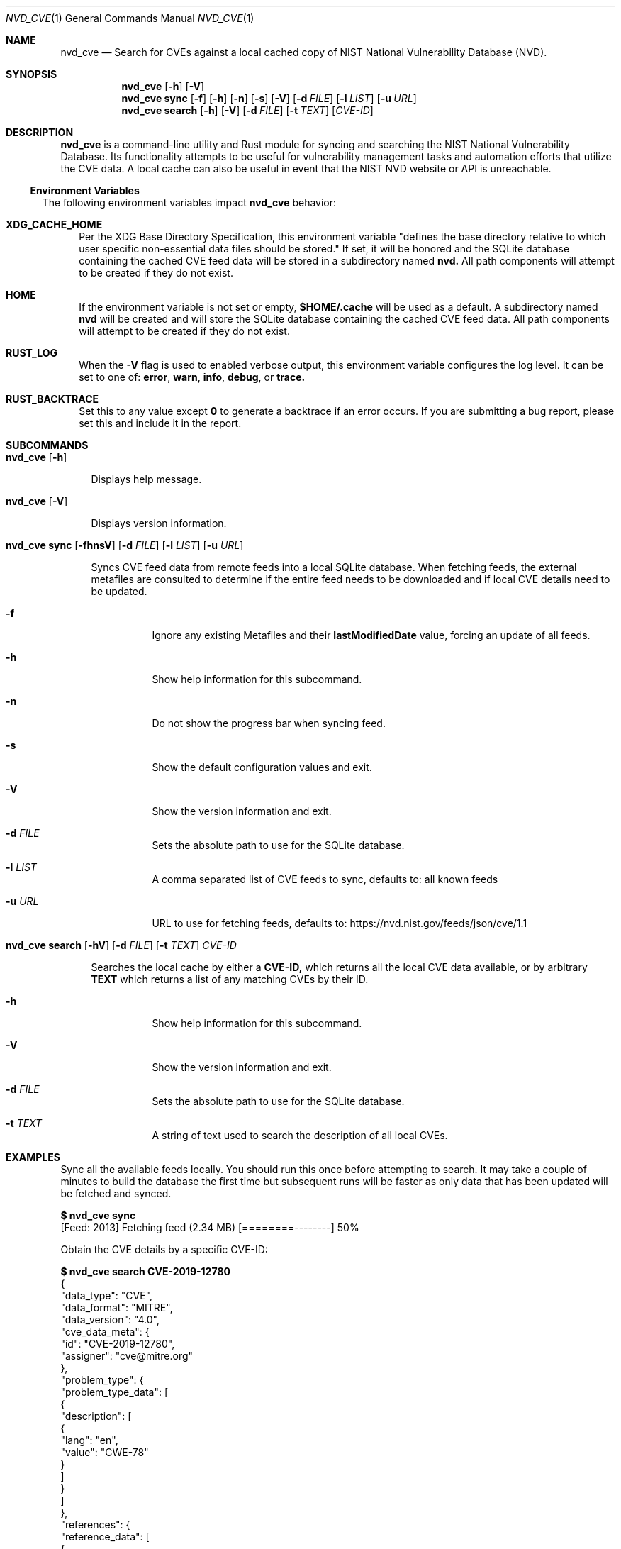 .Dd Feb 4, 2022
.Dt NVD_CVE 1
.Os
.Sh NAME
.Nm nvd_cve
.Nd Search for CVEs against a local cached copy of NIST National Vulnerability Database (NVD).
.Sh SYNOPSIS
.Nm
.Op Fl h
.Op Fl V
.Nm
.Cm sync
.Op Fl f
.Op Fl h
.Op Fl n
.Op Fl s
.Op Fl V
.Op Fl d Ar FILE
.Op Fl l Ar LIST
.Op Fl u Ar URL
.Nm
.Cm search
.Op Fl h
.Op Fl V
.Op Fl d Ar FILE
.Op Fl t Ar TEXT
.Op Ar CVE-ID  Ns
.Sh DESCRIPTION
.Nm
is a command-line utility and Rust module for syncing and searching the NIST National Vulnerability Database.
Its functionality attempts to be useful for vulnerability management tasks and automation efforts that utilize the CVE
data. A local cache can also be useful in event that the NIST NVD website or API is unreachable.
.El
.Ss Environment Variables
.Pp
The following environment variables impact
.Nm
behavior:
.Bl -tag -width 2n
.It Sy XDG_CACHE_HOME
Per the XDG Base Directory Specification, this environment variable "defines the base directory relative to which user
specific non-essential data files should be stored."
If set, it will be honored and the SQLite database containing the cached CVE feed data will be stored in a subdirectory
named
.Sy nvd.
All path components will attempt to be created if they do not exist.
.It Sy HOME
If the
.XGD_CACHE_HOME
environment variable is not set or empty,
.Sy $HOME/.cache
will be used as a default. A subdirectory named
.Sy nvd
will be created and will store the SQLite database containing the cached CVE feed data.
All path components will attempt to be created if they do not exist.
.It Sy RUST_LOG
When the
.Fl V
flag is used to enabled verbose output, this environment variable configures the log level.
It can be set to one of:
.Sy error , warn , info , debug ,
or
.Sy trace.
.It Sy RUST_BACKTRACE
Set this to any value except
.Sy 0
to generate a backtrace if an error occurs. If you are submitting a bug report, please set this and include it
in the report.
.Sh SUBCOMMANDS
.Bl -tag -width 2n
.It Xo
.Nm
.Op Fl h
.Xc
.Pp
Displays help message.
.It Xo
.Nm
.Op Fl V
.Xc
.Pp
Displays version information.
.It Xo
.Nm
.Cm sync
.Op Fl fhnsV
.Op Fl d Ar FILE
.Op Fl l Ar LIST
.Op Fl u Ar URL
.Xc
.Pp
Syncs CVE feed data from remote feeds into a local SQLite database. When fetching feeds, the external metafiles are
consulted to determine if the entire feed needs to be downloaded and if local CVE details need to be updated.
.Bl -tag -width indent
.It Fl f
Ignore any existing Metafiles and their
.Sy lastModifiedDate
value, forcing an update of all feeds.
.It Fl h
Show help information for this subcommand.
.It Fl n
Do not show the progress bar when syncing feed.
.It Fl s
Show the default configuration values and exit.
.It Fl V
Show the version information and exit.
.It Fl d Ar FILE
Sets the absolute path to use for the SQLite database.
.It Fl l Ar LIST
A comma separated list of CVE feeds to sync, defaults to: all known feeds
.It Fl u Ar URL
URL to use for fetching feeds, defaults to: https://nvd.nist.gov/feeds/json/cve/1.1
.El
.It Xo
.Nm
.Cm search
.Op Fl hV
.Op Fl d Ar FILE
.Op Fl t Ar TEXT
.Ar CVE-ID
.Xc
.Pp
Searches the local cache by either a
.Sy CVE-ID,
which returns all the local CVE data available, or by arbitrary
.Sy TEXT
which returns a list of any matching CVEs by their ID.
.Bl -tag -width indent
.It Fl h
Show help information for this subcommand.
.It Fl V
Show the version information and exit.
.It Fl d Ar FILE
Sets the absolute path to use for the SQLite database.
.It Fl t Ar TEXT
A string of text used to search the description of all local CVEs.
.El
.Sh EXAMPLES
.Bl -tag -width 0n
.Pp
Sync all the available feeds locally. You should run this once before attempting
to search. It may take a couple of minutes to build the database the first time but subsequent runs will be faster
as only data that has been updated will be fetched and synced.
.Bd -literal
.Li $ Ic nvd_cve sync
[Feed: 2013] Fetching feed (2.34 MB)   [========--------]  50%
.Ed
.Pp
Obtain the CVE details by a specific CVE-ID:
.Bd -literal
.Li $ Ic nvd_cve search CVE-2019-12780
{
  "data_type": "CVE",
  "data_format": "MITRE",
  "data_version": "4.0",
  "cve_data_meta": {
    "id": "CVE-2019-12780",
    "assigner": "cve@mitre.org"
  },
  "problem_type": {
    "problem_type_data": [
      {
        "description": [
          {
            "lang": "en",
            "value": "CWE-78"
          }
        ]
      }
    ]
  },
  "references": {
    "reference_data": [
      {
        "url": "https://www.exploit-db.com/exploits/46436",
        "name": "https://www.exploit-db.com/exploits/46436",
        "ref_source": "MISC",
        "tags": [
          "Exploit",
          "Third Party Advisory",
          "VDB Entry"
        ]
      }
    ]
  },
  "description": {
    "description_data": [
      {
        "lang": "en",
        "value": "The Belkin Wemo Enabled Crock-Pot allows command injection in the Wemo UPnP API via the SmartDevURL argument to the SetSmartDevInfo action. A simple POST request to /upnp/control/basicevent1 can allow an attacker to execute commands without authentication."
      }
    ]
  }
}
.Ed
.Pp
Sync only the 2022, Recent, and Modified feeds, with no progress bar:
.Bd -literal
.Li $ Ic nvd_cve sync -l 2022,recent,modified -n
.Ed
.Pp
Search all CVE's descriptions for the term "insulin pump"
.Bd -literal
.Li $ Ic nvd_cve search -t "insulin pump"
CVE-2011-3386
CVE-2018-10634
CVE-2018-14781
CVE-2019-10964
CVE-2020-10627
CVE-2020-27256
CVE-2020-27258
CVE-2020-27264
CVE-2020-27266
CVE-2020-27268
CVE-2020-27269
CVE-2020-27270
CVE-2020-27272
CVE-2020-27276
.Ed
.Sh EXIT STATUS
.Ex -std
